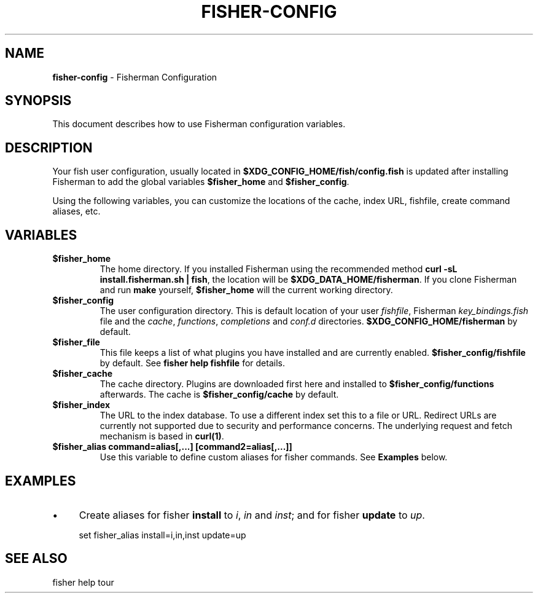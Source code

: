 .\" generated with Ronn/v0.7.3
.\" http://github.com/rtomayko/ronn/tree/0.7.3
.
.TH "FISHER\-CONFIG" "7" "February 2016" "" "fisherman"
.
.SH "NAME"
\fBfisher\-config\fR \- Fisherman Configuration
.
.SH "SYNOPSIS"
This document describes how to use Fisherman configuration variables\.
.
.SH "DESCRIPTION"
Your fish user configuration, usually located in \fB$XDG_CONFIG_HOME/fish/config\.fish\fR is updated after installing Fisherman to add the global variables \fB$fisher_home\fR and \fB$fisher_config\fR\.
.
.P
Using the following variables, you can customize the locations of the cache, index URL, fishfile, create command aliases, etc\.
.
.SH "VARIABLES"
.
.TP
\fB$fisher_home\fR
The home directory\. If you installed Fisherman using the recommended method \fBcurl \-sL install\.fisherman\.sh | fish\fR, the location will be \fB$XDG_DATA_HOME/fisherman\fR\. If you clone Fisherman and run \fBmake\fR yourself, \fB$fisher_home\fR will the current working directory\.
.
.TP
\fB$fisher_config\fR
The user configuration directory\. This is default location of your user \fIfishfile\fR, Fisherman \fIkey_bindings\.fish\fR file and the \fIcache\fR, \fIfunctions\fR, \fIcompletions\fR and \fIconf\.d\fR directories\. \fB$XDG_CONFIG_HOME/fisherman\fR by default\.
.
.TP
\fB$fisher_file\fR
This file keeps a list of what plugins you have installed and are currently enabled\. \fB$fisher_config/fishfile\fR by default\. See \fBfisher help fishfile\fR for details\.
.
.TP
\fB$fisher_cache\fR
The cache directory\. Plugins are downloaded first here and installed to \fB$fisher_config/functions\fR afterwards\. The cache is \fB$fisher_config/cache\fR by default\.
.
.TP
\fB$fisher_index\fR
The URL to the index database\. To use a different index set this to a file or URL\. Redirect URLs are currently not supported due to security and performance concerns\. The underlying request and fetch mechanism is based in \fBcurl(1)\fR\.
.
.TP
\fB$fisher_alias command=alias[,\.\.\.] [command2=alias[,\.\.\.]]\fR
Use this variable to define custom aliases for fisher commands\. See \fBExamples\fR below\.
.
.SH "EXAMPLES"
.
.IP "\(bu" 4
Create aliases for fisher \fBinstall\fR to \fIi\fR, \fIin\fR and \fIinst\fR; and for fisher \fBupdate\fR to \fIup\fR\.
.
.IP "" 0
.
.IP "" 4
.
.nf

set fisher_alias install=i,in,inst update=up
.
.fi
.
.IP "" 0
.
.SH "SEE ALSO"
fisher help tour
